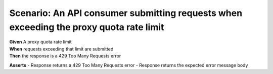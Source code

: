 Scenario: An API consumer submitting requests when exceeding the proxy quota rate limit
=====================================================================================================================================

| **Given** A proxy quota rate limit
| **When** requests exceeding that limit are submitted
| **Then** the response is a 429 Too Many Requests error

**Asserts**
- Response returns a 429 Too Many Requests error
- Response returns the expected error message body